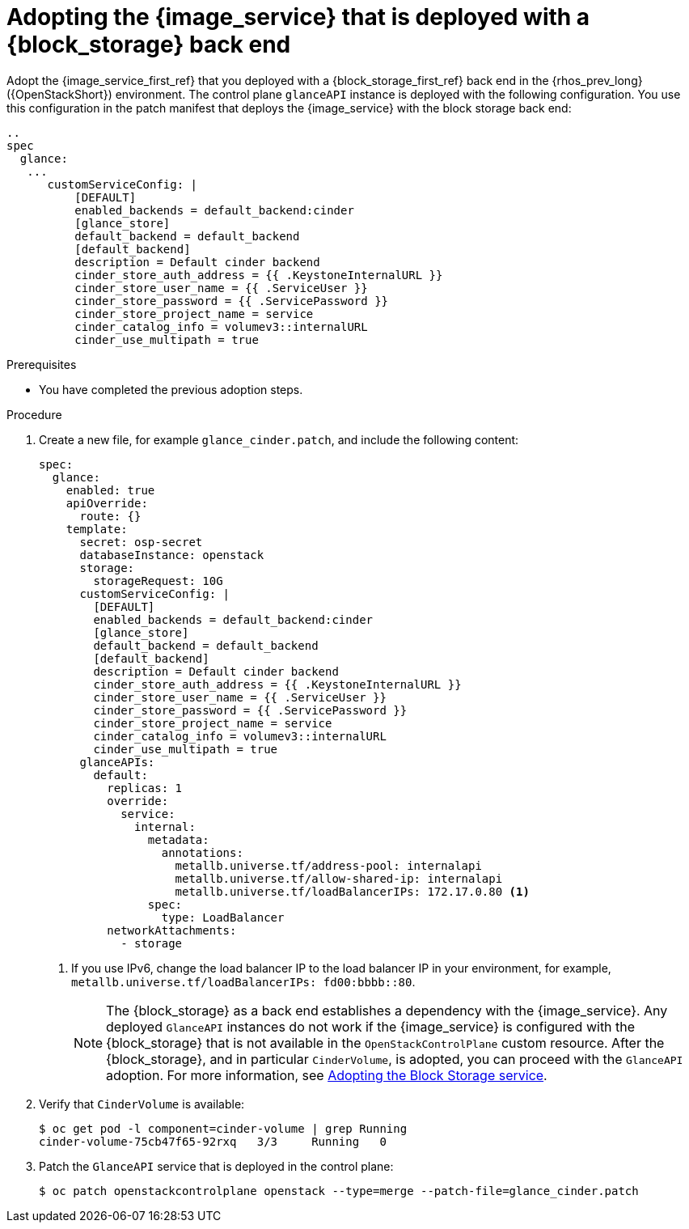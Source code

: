 :_mod-docs-content-type: PROCEDURE
[id="adopting-image-service-with-block-storage-backend_{context}"]

= Adopting the {image_service} that is deployed with a {block_storage} back end

[role="_abstract"]
Adopt the {image_service_first_ref} that you deployed with a {block_storage_first_ref} back end in the {rhos_prev_long} ({OpenStackShort}) environment. The control plane `glanceAPI` instance is deployed with the following configuration. You use this configuration in the patch manifest that deploys the {image_service} with the block storage back end:

----
..
spec
  glance:
   ...
      customServiceConfig: |
          [DEFAULT]
          enabled_backends = default_backend:cinder
          [glance_store]
          default_backend = default_backend
          [default_backend]
          description = Default cinder backend
          cinder_store_auth_address = {{ .KeystoneInternalURL }}
          cinder_store_user_name = {{ .ServiceUser }}
          cinder_store_password = {{ .ServicePassword }}
          cinder_store_project_name = service
          cinder_catalog_info = volumev3::internalURL
          cinder_use_multipath = true
----

.Prerequisites

* You have completed the previous adoption steps.

.Procedure

. Create a new file, for example `glance_cinder.patch`, and include the following content:
+
----
spec:
  glance:
    enabled: true
    apiOverride:
      route: {}
    template:
      secret: osp-secret
      databaseInstance: openstack
      storage:
        storageRequest: 10G
      customServiceConfig: |
        [DEFAULT]
        enabled_backends = default_backend:cinder
        [glance_store]
        default_backend = default_backend
        [default_backend]
        description = Default cinder backend
        cinder_store_auth_address = {{ .KeystoneInternalURL }}
        cinder_store_user_name = {{ .ServiceUser }}
        cinder_store_password = {{ .ServicePassword }}
        cinder_store_project_name = service
        cinder_catalog_info = volumev3::internalURL
        cinder_use_multipath = true
      glanceAPIs:
        default:
          replicas: 1
          override:
            service:
              internal:
                metadata:
                  annotations:
                    metallb.universe.tf/address-pool: internalapi
                    metallb.universe.tf/allow-shared-ip: internalapi
                    metallb.universe.tf/loadBalancerIPs: 172.17.0.80 <1>
                spec:
                  type: LoadBalancer
          networkAttachments:
            - storage
----
+
<1> If you use IPv6, change the load balancer IP to the load balancer IP in your environment, for example, `metallb.universe.tf/loadBalancerIPs: fd00:bbbb::80`.
+
[NOTE]
The {block_storage} as a back end establishes a dependency with the {image_service}. Any deployed `GlanceAPI` instances do not work if the {image_service} is configured with the {block_storage} that is not available in the `OpenStackControlPlane` custom resource.
After the {block_storage}, and in particular `CinderVolume`, is adopted, you can proceed with the `GlanceAPI` adoption. For more information, see xref:adopting-the-block-storage-service_adopt-control-plane[Adopting the Block Storage service].

. Verify that `CinderVolume` is available:
+
----
$ oc get pod -l component=cinder-volume | grep Running
cinder-volume-75cb47f65-92rxq   3/3     Running   0
----

. Patch the `GlanceAPI` service that is deployed in the control plane:
+
----
$ oc patch openstackcontrolplane openstack --type=merge --patch-file=glance_cinder.patch
----
